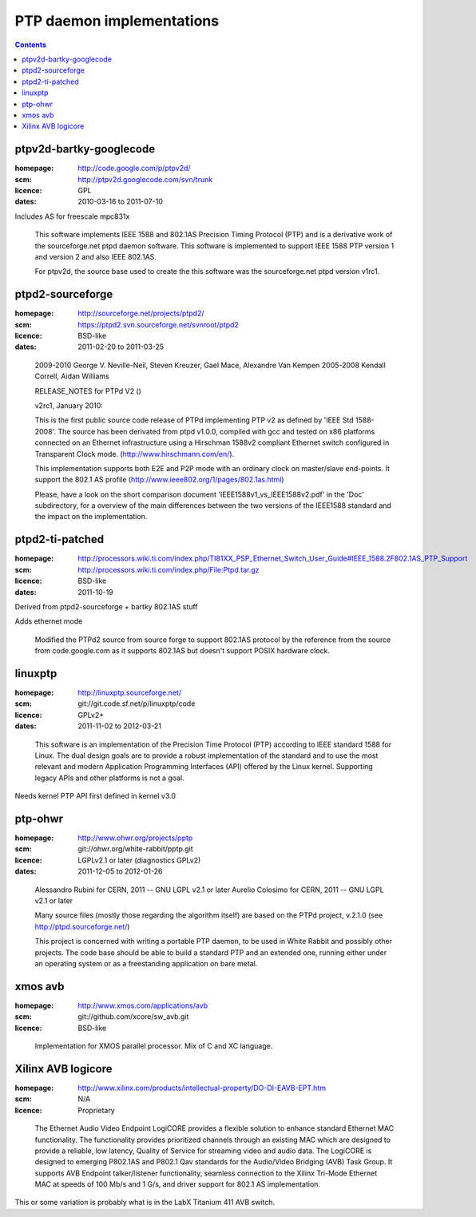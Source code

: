 
PTP daemon implementations
==========================

.. contents::

ptpv2d-bartky-googlecode
------------------------
:homepage: http://code.google.com/p/ptpv2d/
:scm: http://ptpv2d.googlecode.com/svn/trunk
:licence: GPL
:dates: 2010-03-16 to 2011-07-10

Includes AS for freescale mpc831x

    This software implements IEEE 1588 and 802.1AS Precision Timing
    Protocol (PTP) and is a derivative work of the sourceforge.net
    ptpd daemon software.  This software is implemented to
    support IEEE 1588 PTP version 1 and version 2 and also
    IEEE 802.1AS.

    For ptpv2d, the source base used to create the this software
    was the sourceforge.net ptpd version v1rc1.


ptpd2-sourceforge
-----------------
:homepage: http://sourceforge.net/projects/ptpd2/
:scm: https://ptpd2.svn.sourceforge.net/svnroot/ptpd2
:licence: BSD-like
:dates: 2011-02-20 to 2011-03-25

..

    2009-2010 George V. Neville-Neil, Steven Kreuzer, Gael Mace, Alexandre Van Kempen
    2005-2008 Kendall Correll, Aidan Williams

    RELEASE_NOTES for PTPd V2 ()

    v2rc1, January 2010:

    This is the first public source code release of PTPd implementing PTP v2 as
    defined by 'IEEE Std 1588-2008'.
    The source has been derivated from ptpd v1.0.0, compiled with gcc and tested
    on x86 platforms connected on an Ethernet infrastructure using a Hirschman 1588v2
    compliant Ethernet switch configured in Transparent Clock mode.
    (http://www.hirschmann.com/en/).

    This implementation supports both E2E and P2P mode with an ordinary clock on
    master/slave end-points.
    It support the 802.1 AS profile (http://www.ieee802.org/1/pages/802.1as.html)

    Please, have a look on the short comparison document 'IEEE1588v1_vs_IEEE1588v2.pdf'
    in the 'Doc' subdirectory, for a overview of the main differences between the two
    versions of the IEEE1588 standard and the impact on the implementation.


ptpd2-ti-patched
----------------
:homepage: http://processors.wiki.ti.com/index.php/TI81XX_PSP_Ethernet_Switch_User_Guide#IEEE_1588.2F802.1AS_PTP_Support
:scm: http://processors.wiki.ti.com/index.php/File:Ptpd.tar.gz
:licence: BSD-like
:dates: 2011-10-19

Derived from ptpd2-sourceforge + bartky 802.1AS stuff

Adds ethernet mode

    Modified the PTPd2 source from source forge to support 802.1AS protocol
    by the reference from the source from code.google.com as it supports
    802.1AS but doesn't support POSIX hardware clock.

linuxptp
--------
:homepage: http://linuxptp.sourceforge.net/
:scm: git://git.code.sf.net/p/linuxptp/code
:licence:  GPLv2+
:dates: 2011-11-02 to 2012-03-21

..

  This software is an implementation of the Precision Time Protocol
  (PTP) according to IEEE standard 1588 for Linux. The dual design
  goals are to provide a robust implementation of the standard and to
  use the most relevant and modern Application Programming Interfaces
  (API) offered by the Linux kernel. Supporting legacy APIs and other
  platforms is not a goal.

Needs kernel PTP API first defined in kernel v3.0

ptp-ohwr
--------
:homepage:  http://www.ohwr.org/projects/pptp
:scm: git://ohwr.org/white-rabbit/pptp.git
:licence: LGPLv2.1 or later (diagnostics GPLv2)
:dates: 2011-12-05 to 2012-01-26

..

    Alessandro Rubini for CERN, 2011 -- GNU LGPL v2.1 or later
    Aurelio Colosimo for CERN, 2011 -- GNU LGPL v2.1 or later

    Many source files (mostly those regarding the algorithm itself) are based on the
    PTPd project, v.2.1.0 (see http://ptpd.sourceforge.net/)

    This project is concerned with writing a portable PTP daemon, to be
    used in White Rabbit and possibly other projects. The code base should
    be able to build a standard PTP and an extended one, running either
    under an operating system or as a freestanding application on bare metal.


xmos avb
--------
:homepage: http://www.xmos.com/applications/avb
:scm: git://github.com/xcore/sw_avb.git
:licence: BSD-like

..

    Implementation for XMOS parallel processor. Mix of C and XC language.

Xilinx AVB logicore
-------------------
:homepage: http://www.xilinx.com/products/intellectual-property/DO-DI-EAVB-EPT.htm
:scm: N/A
:licence: Proprietary

..

        The Ethernet Audio Video Endpoint LogiCORE provides a flexible solution
        to enhance standard Ethernet MAC functionality. The functionality provides
        prioritized channels through an existing MAC which are designed to provide
        a reliable, low latency, Quality of Service for streaming video and audio
        data. The LogiCORE is designed to emerging P802.1AS and P802.1 Qav
        standards for the Audio/Video Bridging (AVB) Task Group.
        It supports AVB Endpoint talker/listener functionality, seamless
        connection to the Xilinx Tri-Mode Ethernet MAC at speeds of 100 Mb/s and 1 G/s,
        and driver support for 802.1 AS implementation.

This or some variation is probably what is in the LabX Titanium 411 AVB switch.

